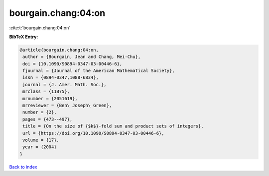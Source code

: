 bourgain.chang:04:on
====================

:cite:t:`bourgain.chang:04:on`

**BibTeX Entry:**

.. code-block:: bibtex

   @article{bourgain.chang:04:on,
    author = {Bourgain, Jean and Chang, Mei-Chu},
    doi = {10.1090/S0894-0347-03-00446-6},
    fjournal = {Journal of the American Mathematical Society},
    issn = {0894-0347,1088-6834},
    journal = {J. Amer. Math. Soc.},
    mrclass = {11B75},
    mrnumber = {2051619},
    mrreviewer = {Ben\ Joseph\ Green},
    number = {2},
    pages = {473--497},
    title = {On the size of {$k$}-fold sum and product sets of integers},
    url = {https://doi.org/10.1090/S0894-0347-03-00446-6},
    volume = {17},
    year = {2004}
   }

`Back to index <../By-Cite-Keys.rst>`_
